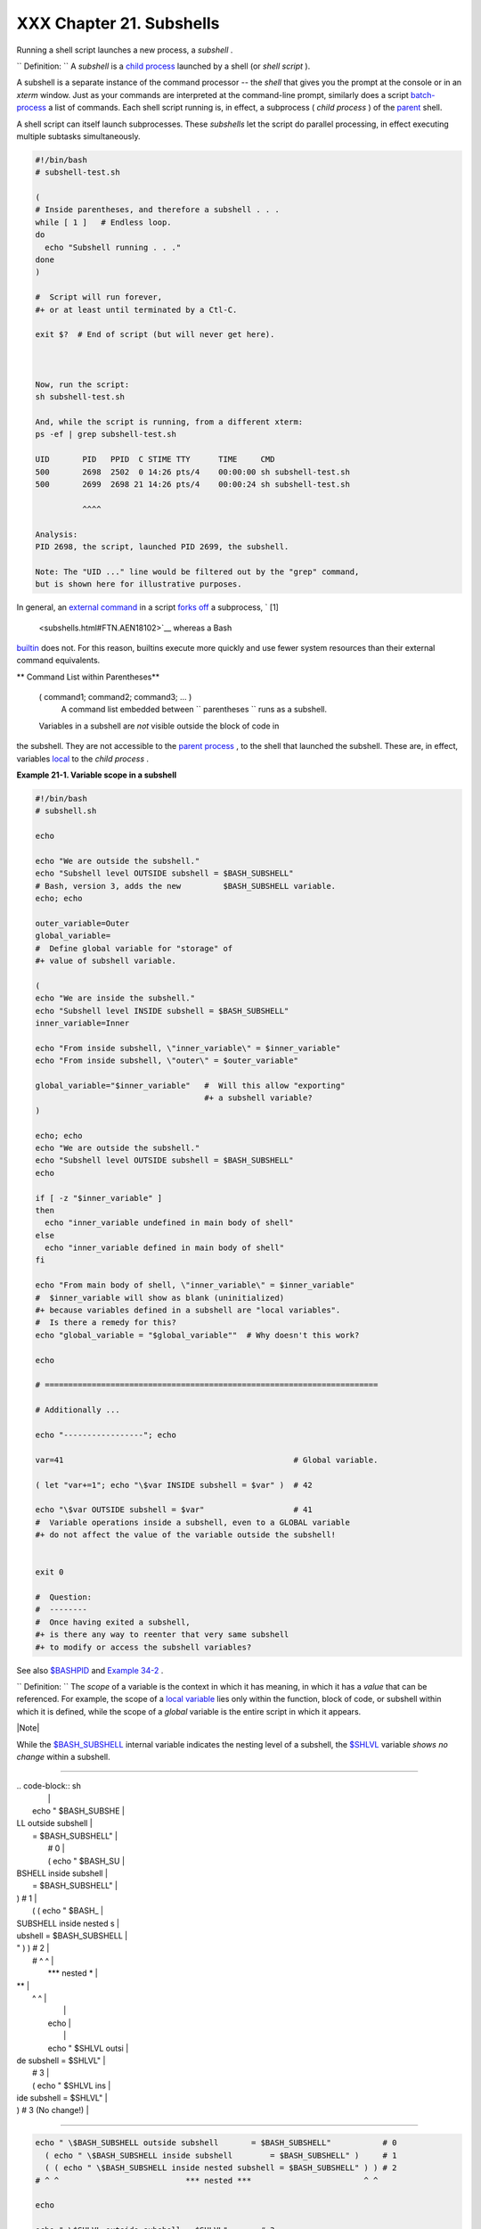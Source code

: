 
##########################
XXX  Chapter 21. Subshells
##########################

Running a shell script launches a new process, a *subshell* .



``                   Definition:                 `` A *subshell* is a
`child process <othertypesv.html#CHILDREF2>`__ launched by a shell (or
*shell script* ).




A subshell is a separate instance of the command processor -- the
*shell* that gives you the prompt at the console or in an *xterm*
window. Just as your commands are interpreted at the command-line
prompt, similarly does a script
`batch-process <timedate.html#BATCHPROCREF>`__ a list of commands. Each
shell script running is, in effect, a subprocess ( *child process* ) of
the `parent <internal.html#FORKREF>`__ shell.

A shell script can itself launch subprocesses. These *subshells* let the
script do parallel processing, in effect executing multiple subtasks
simultaneously.


.. code-block:: sh

    #!/bin/bash
    # subshell-test.sh

    (
    # Inside parentheses, and therefore a subshell . . .
    while [ 1 ]   # Endless loop.
    do
      echo "Subshell running . . ."
    done
    )

    #  Script will run forever,
    #+ or at least until terminated by a Ctl-C.

    exit $?  # End of script (but will never get here).



    Now, run the script:
    sh subshell-test.sh

    And, while the script is running, from a different xterm:
    ps -ef | grep subshell-test.sh

    UID       PID   PPID  C STIME TTY      TIME     CMD
    500       2698  2502  0 14:26 pts/4    00:00:00 sh subshell-test.sh
    500       2699  2698 21 14:26 pts/4    00:00:24 sh subshell-test.sh

              ^^^^

    Analysis:
    PID 2698, the script, launched PID 2699, the subshell.

    Note: The "UID ..." line would be filtered out by the "grep" command,
    but is shown here for illustrative purposes.



In general, an `external command <external.html#EXTERNALREF>`__ in a
script `forks off <internal.html#FORKREF>`__ a subprocess, ` [1]
 <subshells.html#FTN.AEN18102>`__ whereas a Bash
`builtin <internal.html#BUILTINREF>`__ does not. For this reason,
builtins execute more quickly and use fewer system resources than their
external command equivalents.


** Command List within Parentheses**

 ( command1; command2; command3; ... )
    A command list embedded between
    ``                   parentheses                 `` runs as a
    subshell.


 Variables in a subshell are *not* visible outside the block of code in
the subshell. They are not accessible to the `parent
process <internal.html#FORKREF>`__ , to the shell that launched the
subshell. These are, in effect, variables
`local <localvar.html#LOCALREF>`__ to the *child process* .


**Example 21-1. Variable scope in a subshell**


.. code-block:: sh

    #!/bin/bash
    # subshell.sh

    echo

    echo "We are outside the subshell."
    echo "Subshell level OUTSIDE subshell = $BASH_SUBSHELL"
    # Bash, version 3, adds the new         $BASH_SUBSHELL variable.
    echo; echo

    outer_variable=Outer
    global_variable=
    #  Define global variable for "storage" of
    #+ value of subshell variable.

    (
    echo "We are inside the subshell."
    echo "Subshell level INSIDE subshell = $BASH_SUBSHELL"
    inner_variable=Inner

    echo "From inside subshell, \"inner_variable\" = $inner_variable"
    echo "From inside subshell, \"outer\" = $outer_variable"

    global_variable="$inner_variable"   #  Will this allow "exporting"
                                        #+ a subshell variable?
    )

    echo; echo
    echo "We are outside the subshell."
    echo "Subshell level OUTSIDE subshell = $BASH_SUBSHELL"
    echo

    if [ -z "$inner_variable" ]
    then
      echo "inner_variable undefined in main body of shell"
    else
      echo "inner_variable defined in main body of shell"
    fi

    echo "From main body of shell, \"inner_variable\" = $inner_variable"
    #  $inner_variable will show as blank (uninitialized)
    #+ because variables defined in a subshell are "local variables".
    #  Is there a remedy for this?
    echo "global_variable = "$global_variable""  # Why doesn't this work?

    echo

    # =======================================================================

    # Additionally ...

    echo "-----------------"; echo

    var=41                                                 # Global variable.

    ( let "var+=1"; echo "\$var INSIDE subshell = $var" )  # 42

    echo "\$var OUTSIDE subshell = $var"                   # 41
    #  Variable operations inside a subshell, even to a GLOBAL variable
    #+ do not affect the value of the variable outside the subshell!


    exit 0

    #  Question:
    #  --------
    #  Once having exited a subshell,
    #+ is there any way to reenter that very same subshell
    #+ to modify or access the subshell variables?




See also `$BASHPID <internalvariables.html#BASHPIDREF>`__ and `Example
34-2 <gotchas.html#SUBPIT>`__ .



``                   Definition:                 `` The *scope* of a
variable is the context in which it has meaning, in which it has a
*value* that can be referenced. For example, the scope of a `local
variable <localvar.html#LOCALREF1>`__ lies only within the function,
block of code, or subshell within which it is defined, while the scope
of a *global* variable is the entire script in which it appears.






|Note|

While the `$BASH\_SUBSHELL <internalvariables.html#BASHSUBSHELLREF>`__
internal variable indicates the nesting level of a subshell, the
`$SHLVL <internalvariables.html#SHLVLREF>`__ variable *shows no change*
within a subshell.

----------------------------------------------------------------------------------

| .. code-block:: sh
|                          |
|     echo " \$BASH_SUBSHE |
| LL outside subshell      |
|   = $BASH_SUBSHELL"      |
|       # 0                |
|       ( echo " \$BASH_SU |
| BSHELL inside subshell   |
|       = $BASH_SUBSHELL"  |
| )     # 1                |
|       ( ( echo " \$BASH_ |
| SUBSHELL inside nested s |
| ubshell = $BASH_SUBSHELL |
| " ) ) # 2                |
|     # ^ ^                |
|             *** nested * |
| **                       |
|   ^ ^                    |
|                          |
|     echo                 |
|                          |
|     echo " \$SHLVL outsi |
| de subshell = $SHLVL"    |
|     # 3                  |
|     ( echo " \$SHLVL ins |
| ide subshell  = $SHLVL"  |
| )   # 3 (No change!)     |

----------------------------------------------------------------------------------



.. code-block:: sh

    echo " \$BASH_SUBSHELL outside subshell       = $BASH_SUBSHELL"           # 0
      ( echo " \$BASH_SUBSHELL inside subshell        = $BASH_SUBSHELL" )     # 1
      ( ( echo " \$BASH_SUBSHELL inside nested subshell = $BASH_SUBSHELL" ) ) # 2
    # ^ ^                           *** nested ***                        ^ ^

    echo

    echo " \$SHLVL outside subshell = $SHLVL"       # 3
    ( echo " \$SHLVL inside subshell  = $SHLVL" )   # 3 (No change!)


.. code-block:: sh

    echo " \$BASH_SUBSHELL outside subshell       = $BASH_SUBSHELL"           # 0
      ( echo " \$BASH_SUBSHELL inside subshell        = $BASH_SUBSHELL" )     # 1
      ( ( echo " \$BASH_SUBSHELL inside nested subshell = $BASH_SUBSHELL" ) ) # 2
    # ^ ^                           *** nested ***                        ^ ^

    echo

    echo " \$SHLVL outside subshell = $SHLVL"       # 3
    ( echo " \$SHLVL inside subshell  = $SHLVL" )   # 3 (No change!)




Directory changes made in a subshell do not carry over to the parent
shell.


**Example 21-2. List User Profiles**


.. code-block:: sh

    #!/bin/bash
    # allprofs.sh: Print all user profiles.

    # This script written by Heiner Steven, and modified by the document author.

    FILE=.bashrc  #  File containing user profile,
                  #+ was ".profile" in original script.

    for home in `awk -F: '{print $6}' /etc/passwd`
    do
      [ -d "$home" ] || continue    # If no home directory, go to next.
      [ -r "$home" ] || continue    # If not readable, go to next.
      (cd $home; [ -e $FILE ] && less $FILE)
    done

    #  When script terminates, there is no need to 'cd' back to original directory,
    #+ because 'cd $home' takes place in a subshell.

    exit 0




A subshell may be used to set up a "dedicated environment" for a command
group.


.. code-block:: sh

    COMMAND1
    COMMAND2
    COMMAND3
    (
      IFS=:
      PATH=/bin
      unset TERMINFO
      set -C
      shift 5
      COMMAND4
      COMMAND5
      exit 3 # Only exits the subshell!
    )
    # The parent shell has not been affected, and the environment is preserved.
    COMMAND6
    COMMAND7



As seen here, the `exit <internal.html#EXITREF>`__ command only
terminates the subshell in which it is running, *not* the parent shell
or script.
One application of such a "dedicated environment" is testing whether a
variable is defined.


.. code-block:: sh

    if (set -u; : $variable) 2> /dev/null
    then
      echo "Variable is set."
    fi     #  Variable has been set in current script,
           #+ or is an an internal Bash variable,
           #+ or is present in environment (has been exported).

    # Could also be written [[ ${variable-x} != x || ${variable-y} != y ]]
    # or                    [[ ${variable-x} != x$variable ]]
    # or                    [[ ${variable+x} = x ]]
    # or                    [[ ${variable-x} != x ]]



Another application is checking for a lock file:


.. code-block:: sh

    if (set -C; : > lock_file) 2> /dev/null
    then
      :   # lock_file didn't exist: no user running the script
    else
      echo "Another user is already running that script."
    exit 65
    fi

    #  Code snippet by StÃ©phane Chazelas,
    #+ with modifications by Paulo Marcel Coelho Aragao.



+

Processes may execute in parallel within different subshells. This
permits breaking a complex task into subcomponents processed
concurrently.


**Example 21-3. Running parallel processes in subshells**


.. code-block:: sh

     (cat list1 list2 list3 | sort | uniq > list123) &
        (cat list4 list5 list6 | sort | uniq > list456) &
        # Merges and sorts both sets of lists simultaneously.
        # Running in background ensures parallel execution.
        #
        # Same effect as
        #   cat list1 list2 list3 | sort | uniq > list123 &
        #   cat list4 list5 list6 | sort | uniq > list456 &

        wait   # Don't execute the next command until subshells finish.

        diff list123 list456




Redirecting I/O to a subshell uses the "\|" pipe operator, as in
``             ls -al | (command)           `` .



|Note|

A code block between `curly
brackets <special-chars.html#CODEBLOCKREF>`__ does *not* launch a
subshell.

{ command1; command2; command3; . . . commandN; }

----------------------------------------------------------------------------------

| .. code-block:: sh
|                          |
|     var1=23              |
|     echo "$var1"   # 23  |
|                          |
|     { var1=76; }         |
|     echo "$var1"   # 76  |

----------------------------------------------------------------------------------



.. code-block:: sh

    var1=23
    echo "$var1"   # 23

    { var1=76; }
    echo "$var1"   # 76


.. code-block:: sh

    var1=23
    echo "$var1"   # 23

    { var1=76; }
    echo "$var1"   # 76





Notes
~~~~~


` [1]  <subshells.html#AEN18102>`__

An external command invoked with an `exec <internal.html#EXECREF>`__
does *not* (usually) fork off a subprocess / subshell.



